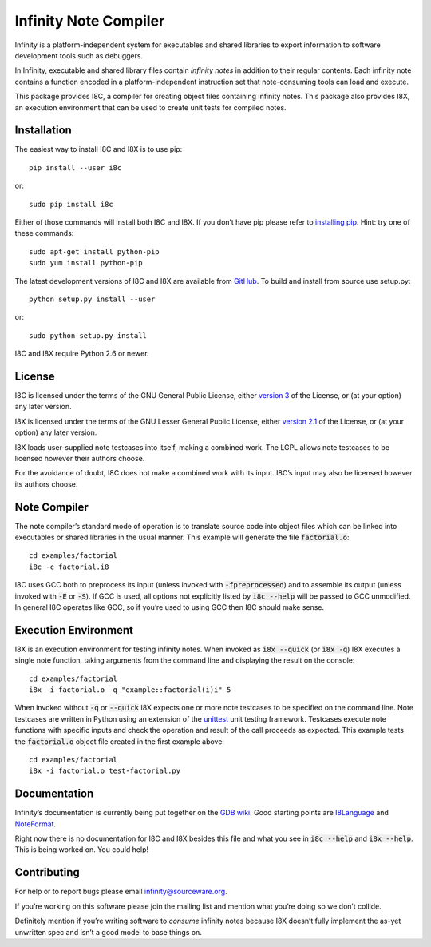 Infinity Note Compiler
======================

Infinity is a platform-independent system for executables and shared
libraries to export information to software development tools such as
debuggers.

In Infinity, executable and shared library files contain *infinity
notes* in addition to their regular contents.  Each infinity note
contains a function encoded in a platform-independent instruction
set that note-consuming tools can load and execute.

This package provides I8C, a compiler for creating object files
containing infinity notes.  This package also provides I8X, an
execution environment that can be used to create unit tests for
compiled notes.


Installation
------------

The easiest way to install I8C and I8X is to use pip::

  pip install --user i8c

or::

  sudo pip install i8c

Either of those commands will install both I8C and I8X.  If you don’t
have pip please refer to `installing pip`_.  Hint: try one of these
commands::

  sudo apt-get install python-pip
  sudo yum install python-pip

The latest development versions of I8C and I8X are available from
GitHub_.  To build and install from source use setup.py::

  python setup.py install --user

or::

  sudo python setup.py install

I8C and I8X require Python 2.6 or newer.


License
-------

I8C is licensed under the terms of the GNU General Public License,
either `version 3`_ of the License, or (at your option) any later
version.

I8X is licensed under the terms of the GNU Lesser General Public
License, either `version 2.1`_ of the License, or (at your option)
any later version.

I8X loads user-supplied note testcases into itself, making a combined
work.  The LGPL allows note testcases to be licensed however their
authors choose.

For the avoidance of doubt, I8C does not make a combined work with
its input.  I8C’s input may also be licensed however its authors
choose.


Note Compiler
-------------

The note compiler’s standard mode of operation is to translate
source code into object files which can be linked into executables
or shared libraries in the usual manner.  This example will
generate the file |factorial.o|::

  cd examples/factorial
  i8c -c factorial.i8

I8C uses GCC both to preprocess its input (unless invoked with
|-fpreprocessed|) and to assemble its output (unless invoked with
|-E| or |-S|).  If GCC is used, all options not explicitly listed
by |i8c --help| will be passed to GCC unmodified.  In general I8C
operates like GCC, so if you’re used to using GCC then I8C should
make sense.


Execution Environment
---------------------

I8X is an execution environment for testing infinity notes.  When
invoked as |i8x --quick| (or |i8x -q|) I8X executes a single note
function, taking arguments from the command line and displaying the
result on the console::

  cd examples/factorial
  i8x -i factorial.o -q "example::factorial(i)i" 5

When invoked without |-q| or |--quick| I8X expects one or more note
testcases to be specified on the command line.  Note testcases are
written in Python using an extension of the unittest_ unit testing
framework.  Testcases execute note functions with specific inputs and
check the operation and result of the call proceeds as expected.  This
example tests the |factorial.o| object file created in the first
example above::

  cd examples/factorial
  i8x -i factorial.o test-factorial.py


Documentation
-------------

Infinity’s documentation is currently being put together on the
`GDB wiki`_.  Good starting points are I8Language_ and NoteFormat_.

Right now there is no documentation for I8C and I8X besides this
file and what you see in |i8c --help| and |i8x --help|.  This is
being worked on.  You could help!


Contributing
------------

For help or to report bugs please email infinity@sourceware.org.

If you’re working on this software please join the mailing list and
mention what you’re doing so we don’t collide.

Definitely mention if you’re writing software to *consume* infinity
notes because I8X doesn’t fully implement the as-yet unwritten spec
and isn’t a good model to base things on.


.. reStructuredText stuff:

.. Links
.. _GitHub: https://github.com/gbenson/i8c/
.. _installing pip: https://pip.pypa.io/en/stable/installing/
.. _version 3: http://gnu.org/licenses/gpl-3.0.html
.. _version 2.1: http://gnu.org/licenses/lgpl-2.1.html
.. _unittest: https://docs.python.org/2/library/unittest.html
.. _GDB wiki: https://sourceware.org/gdb/wiki/Infinity
.. _I8Language: https://sourceware.org/gdb/wiki/I8Language
.. _NoteFormat: https://sourceware.org/gdb/wiki/NoteFormat

.. Substitutions
.. |factorial.o| replace:: :code:`factorial.o`
.. |-fpreprocessed| replace:: :code:`-fpreprocessed`
.. |-E| replace:: :code:`-E`
.. |-S| replace:: :code:`-S`
.. |i8c --help| replace:: :code:`i8c --help`
.. |i8x --help| replace:: :code:`i8x --help`
.. |i8x -q| replace:: :code:`i8x -q`
.. |i8x --quick| replace:: :code:`i8x --quick`
.. |-q| replace:: :code:`-q`
.. |--quick| replace:: :code:`--quick`
